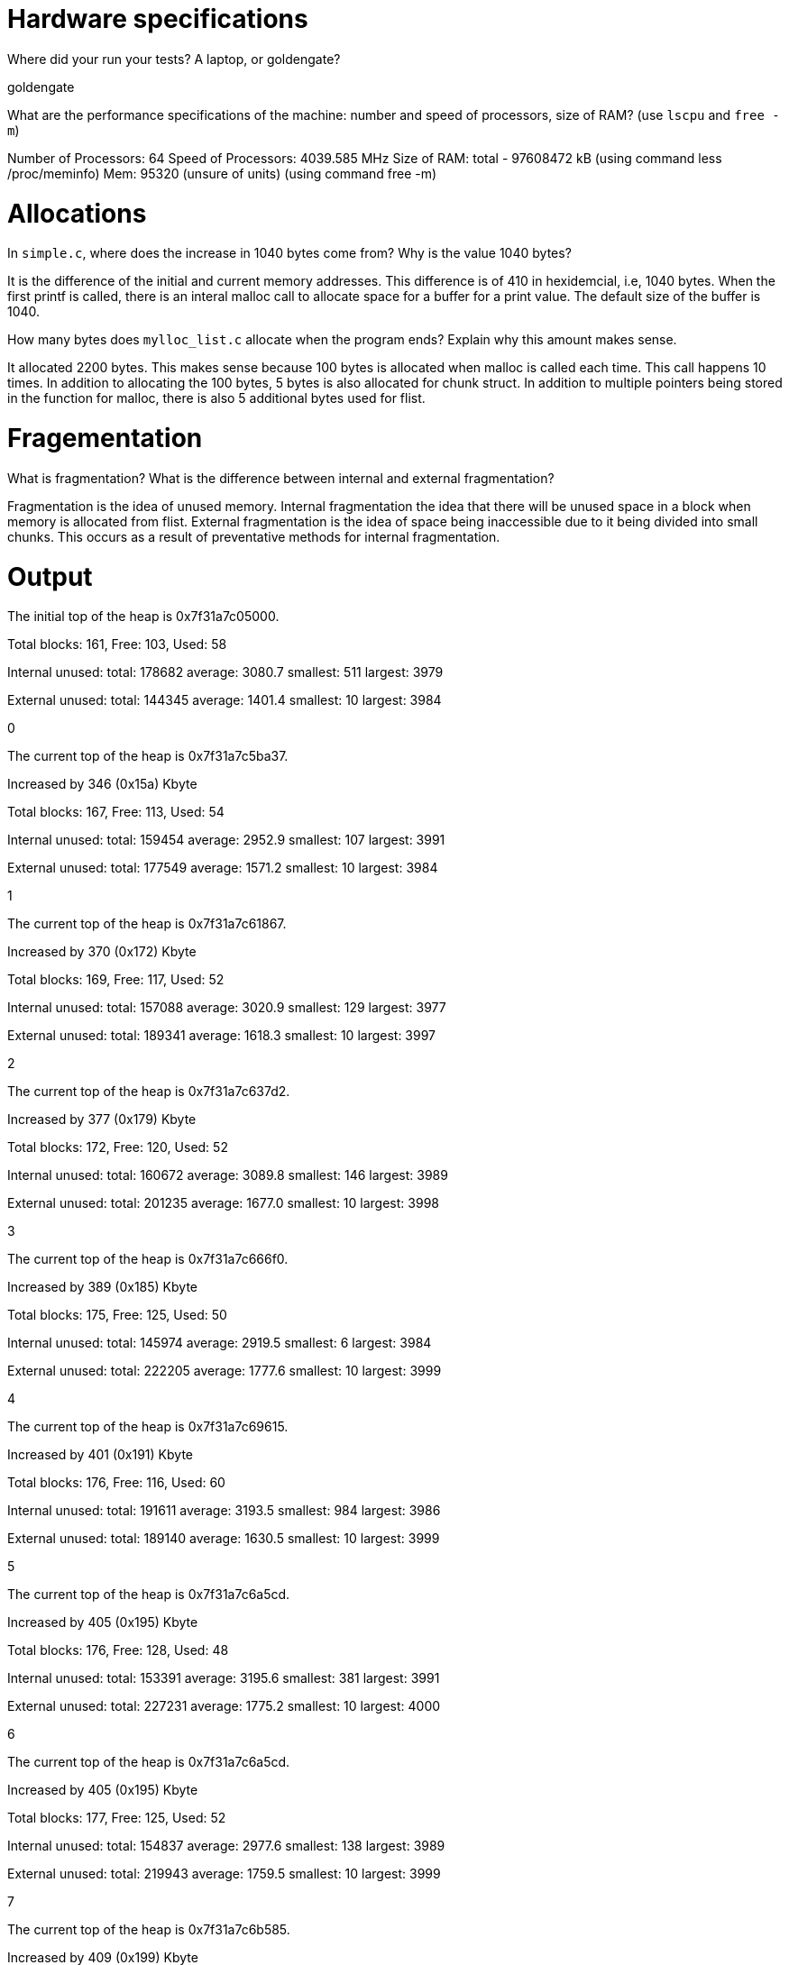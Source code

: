 = Hardware specifications

Where did your run your tests? A laptop, or goldengate?

goldengate

What are the performance specifications of the machine: number and speed of
processors, size of RAM? (use `lscpu` and `free -m`)

Number of Processors: 64
Speed of Processors: 4039.585 MHz
Size of RAM: total - 97608472 kB (using command less /proc/meminfo)
	Mem: 95320 (unsure of units) (using command free -m)

= Allocations

In `simple.c`, where does the increase in 1040 bytes come from?
Why is the value 1040 bytes?

It is the difference of the initial and current memory addresses. This difference is of 410 in hexidemcial, i.e, 1040 bytes.
When the first printf is called, there is an interal malloc call to allocate space for a buffer for a print value. The default size of the buffer is 1040.

How many bytes does `mylloc_list.c` allocate when the program ends? Explain why
this amount makes sense.

It allocated 2200 bytes. This makes sense because 100 bytes is allocated when malloc is called each time. This call happens 10 times. In addition to allocating the 100 bytes, 5 bytes is also allocated for chunk struct. In addition to multiple pointers being stored in the function for malloc, there is also 5 additional bytes used for flist. 

= Fragementation

What is fragmentation? What is the difference between internal and external fragmentation?

Fragmentation is the idea of unused memory.
Internal fragmentation the idea that there will be unused space in a block when memory is allocated from flist. 
External fragmentation is the idea of space being inaccessible due to it being divided into small chunks. This occurs
as a result of preventative methods for internal fragmentation.

= Output

The initial top of the heap is 0x7f31a7c05000.

Total blocks: 161, Free: 103, Used: 58

Internal unused: total: 178682 average: 3080.7 smallest: 511 largest: 3979

External unused: total: 144345 average: 1401.4 smallest: 10 largest: 3984

0

The current top of the heap is 0x7f31a7c5ba37.

Increased by 346 (0x15a) Kbyte

Total blocks: 167, Free: 113, Used: 54

Internal unused: total: 159454 average: 2952.9 smallest: 107 largest: 3991

External unused: total: 177549 average: 1571.2 smallest: 10 largest: 3984

1

The current top of the heap is 0x7f31a7c61867.

Increased by 370 (0x172) Kbyte

Total blocks: 169, Free: 117, Used: 52

Internal unused: total: 157088 average: 3020.9 smallest: 129 largest: 3977

External unused: total: 189341 average: 1618.3 smallest: 10 largest: 3997

2

The current top of the heap is 0x7f31a7c637d2.

Increased by 377 (0x179) Kbyte

Total blocks: 172, Free: 120, Used: 52

Internal unused: total: 160672 average: 3089.8 smallest: 146 largest: 3989

External unused: total: 201235 average: 1677.0 smallest: 10 largest: 3998

3

The current top of the heap is 0x7f31a7c666f0.

Increased by 389 (0x185) Kbyte

Total blocks: 175, Free: 125, Used: 50

Internal unused: total: 145974 average: 2919.5 smallest: 6 largest: 3984

External unused: total: 222205 average: 1777.6 smallest: 10 largest: 3999

4

The current top of the heap is 0x7f31a7c69615.

Increased by 401 (0x191) Kbyte

Total blocks: 176, Free: 116, Used: 60

Internal unused: total: 191611 average: 3193.5 smallest: 984 largest: 3986

External unused: total: 189140 average: 1630.5 smallest: 10 largest: 3999

5

The current top of the heap is 0x7f31a7c6a5cd.

Increased by 405 (0x195) Kbyte

Total blocks: 176, Free: 128, Used: 48

Internal unused: total: 153391 average: 3195.6 smallest: 381 largest: 3991

External unused: total: 227231 average: 1775.2 smallest: 10 largest: 4000

6

The current top of the heap is 0x7f31a7c6a5cd.

Increased by 405 (0x195) Kbyte

Total blocks: 177, Free: 125, Used: 52

Internal unused: total: 154837 average: 2977.6 smallest: 138 largest: 3989

External unused: total: 219943 average: 1759.5 smallest: 10 largest: 3999

7

The current top of the heap is 0x7f31a7c6b585.

Increased by 409 (0x199) Kbyte

Total blocks: 178, Free: 118, Used: 60

Internal unused: total: 193404 average: 3223.4 smallest: 401 largest: 3990

External unused: total: 193697 average: 1641.5 smallest: 10 largest: 4000

8

The current top of the heap is 0x7f31a7c6c53d.

Increased by 413 (0x19d) Kbyte

Total blocks: 178, Free: 130, Used: 48

Internal unused: total: 150237 average: 3129.9 smallest: 636 largest: 3987

External unused: total: 237661 average: 1828.2 smallest: 10 largest: 4000

9

The current top of the heap is 0x7f31a7c6c53d.

Increased by 413 (0x19d) Kbyte
